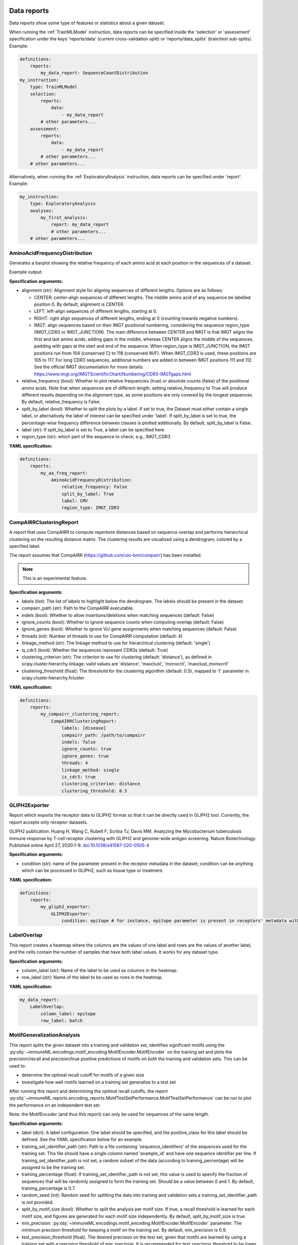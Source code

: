 
**Data reports**
^^^^^^^^^^^^^^^^^^^^^^^^^^^^^^^^^^^^^^^^^^^^^^^^^^^^


Data reports show some type of features or statistics about a given dataset.

When running the :ref:`TrainMLModel` instruction, data reports can be specified inside the 'selection' or 'assessment'
specification under the keys 'reports/data' (current cross-validation split) or 'reports/data_splits' (train/test sub-splits).
Example:

.. indent with spaces
.. code-block:: yaml

    definitions:
        reports:
            my_data_report: SequenceCountDistribution
    my_instruction:
        type: TrainMLModel
        selection:
            reports:
                data:
                    - my_data_report
            # other parameters...
        assessment:
            reports:
                data:
                    - my_data_report
            # other parameters...
        # other parameters...

Alternatively, when running the :ref:`ExploratoryAnalysis` instruction, data reports can be specified under 'report'. Example:

.. indent with spaces
.. code-block:: yaml

    my_instruction:
        type: ExploratoryAnalysis
        analyses:
            my_first_analysis:
                report: my_data_report
                # other parameters...
        # other parameters...


AminoAcidFrequencyDistribution
''''''''''''''''''''''''''''''''''''''''''''''''''''


Generates a barplot showing the relative frequency of each amino acid at each position in the sequences of a dataset.

Example output:

.. image:: ../../_static/images/reports/amino_acid_frequency.png
   :alt: Amino acid frequency
   :width: 800

.. image:: ../../_static/images/reports/amino_acid_frequency_change.png
   :alt: Amino acid frequency change
   :width: 800

**Specification arguments:**

- alignment (str): Alignment style for aligning sequences of different lengths. Options are as follows:

  - CENTER: center-align sequences of different lengths. The middle amino acid of any sequence be labelled position 0. By default, alignment is CENTER.

  - LEFT: left-align sequences of different lengths, starting at 0.

  - RIGHT: right align sequences of different lengths, ending at 0 (counting towards negative numbers).

  - IMGT: align sequences based on their IMGT positional numbering, considering the sequence region_type (IMGT_CDR3 or IMGT_JUNCTION).
    The main difference between CENTER and IMGT is that IMGT aligns the first and last amino acids, adding gaps in the middle,
    whereas CENTER aligns the middle of the sequences, padding with gaps at the start and end of the sequence.
    When region_type is IMGT_JUNCTION, the IMGT positions run from 104 (conserved C) to 118 (conserved W/F). When IMGT_CDR3 is used, these positions are 105 to 117.
    For long CDR3 sequences, additional numbers are added in between IMGT positions 111 and 112.
    See the official IMGT documentation for more details: https://www.imgt.org/IMGTScientificChart/Numbering/CDR3-IMGTgaps.html

- relative_frequency (bool): Whether to plot relative frequencies (true) or absolute counts (false) of the
  positional amino acids. Note that when sequences are of different length, setting relative_frequency to True will
  produce different results depending on the alignment type, as some positions are only covered by the longest sequences.
  By default, relative_frequency is False.

- split_by_label (bool): Whether to split the plots by a label. If set to true, the Dataset must either contain a
  single label, or alternatively the label of interest can be specified under 'label'. If split_by_label is set to
  true, the percentage-wise frequency difference between classes is plotted additionally. By default,
  split_by_label is False.

- label (str): if split_by_label is set to True, a label can be specified here.

- region_type (str): which part of the sequence to check; e.g., IMGT_CDR3

**YAML specification:**

.. indent with spaces
.. code-block:: yaml

    definitions:
        reports:
            my_aa_freq_report:
                AminoAcidFrequencyDistribution:
                    relative_frequency: False
                    split_by_label: True
                    label: CMV
                    region_type: IMGT_CDR3



CompAIRRClusteringReport
''''''''''''''''''''''''''''''''''''''''''''''''''''


A report that uses CompAIRR to compute repertoire distances based on sequence overlap and performs hierarchical
clustering on the resulting distance matrix. The clustering results are visualized using a dendrogram,
colored by a specified label.

The report assumes that CompAIRR (https://github.com/uio-bmi/compairr) has been installed.

.. note::

    This is an experimental feature.

**Specification arguments**:

- labels (list): The list of labels to highlight below the dendrogram. The labels should be present in the dataset.

- compairr_path (str): Path to the CompAIRR executable.

- indels (bool): Whether to allow insertions/deletions when matching sequences (default: False)

- ignore_counts (bool): Whether to ignore sequence counts when computing overlap (default: False)

- ignore_genes (bool): Whether to ignore V/J gene assignments when matching sequences (default: False)

- threads (int): Number of threads to use for CompAIRR computation (default: 4)

- linkage_method (str): The linkage method to use for hierarchical clustering (default: 'single')

- is_cdr3 (bool): Whether the sequences represent CDR3s (default: True)

- clustering_criterion (str): The criterion to use for clustering (default: 'distance'), as defined in
  scipy.cluster.hierarchy.linkage; valid values are 'distance', 'maxclust', 'monocrit', 'maxclust_monocrit'

- clustering_threshold (float): The threshold for the clustering algorithm (default: 0.5), mapped to 't' parameter
  in scipy.cluster.hierarchy.fcluster

**YAML specification:**

.. indent with spaces
.. code-block:: yaml

    definitions:
        reports:
            my_compairr_clustering_report:
                CompAIRRClusteringReport:
                    labels: [disease]
                    compairr_path: /path/to/compairr
                    indels: false
                    ignore_counts: true
                    ignore_genes: true
                    threads: 4
                    linkage_method: single
                    is_cdr3: true
                    clustering_criterion: distance
                    clustering_threshold: 0.5



GLIPH2Exporter
''''''''''''''''''''''''''''''''''''''''''''''''''''


Report which exports the receptor data to GLIPH2 format so that it can be directly used in GLIPH2 tool. Currently, the report accepts only
receptor datasets.

GLIPH2 publication: Huang H, Wang C, Rubelt F, Scriba TJ, Davis MM. Analyzing the Mycobacterium tuberculosis immune response by T-cell receptor
clustering with GLIPH2 and genome-wide antigen screening. Nature Biotechnology. Published online April 27,
2020:1-9. `doi:10.1038/s41587-020-0505-4 <https://www.nature.com/articles/s41587-020-0505-4>`_

**Specification arguments:**

- condition (str): name of the parameter present in the receptor metadata in the dataset; condition can be anything which can be processed in
  GLIPH2, such as tissue type or treatment.

**YAML specification:**

.. indent with spaces
.. code-block:: yaml

    definitions:
        reports:
            my_gliph2_exporter:
                GLIPH2Exporter:
                    condition: epitope # for instance, epitope parameter is present in receptors' metadata with values such as "MtbLys" for Mycobacterium tuberculosis (as shown in the original paper).



LabelOverlap
''''''''''''''''''''''''''''''''''''''''''''''''''''


This report creates a heatmap where the columns are the values of one label and rows are the values of another label,
and the cells contain the number of samples that have both label values. It works for any dataset type.

**Specification arguments:**

- column_label (str): Name of the label to be used as columns in the heatmap.

- row_label (str): Name of the label to be used as rows in the heatmap.

**YAML specification:**

.. code-block:: yaml

    my_data_report:
        LabelOverlap:
            column_label: epitope
            row_label: batch



MotifGeneralizationAnalysis
''''''''''''''''''''''''''''''''''''''''''''''''''''


This report splits the given dataset into a training and validation set, identifies significant motifs using the
:py:obj:`~immuneML.encodings.motif_encoding.MotifEncoder.MotifEncoder`
on the training set and plots the precision/recall and precision/true positive predictions of motifs
on both the training and validation sets. This can be used to:

- determine the optimal recall cutoff for motifs of a given size
- investigate how well motifs learned on a training set generalize to a test set

After running this report and determining the optimal recall cutoffs, the report
:py:obj:`~immuneML.reports.encoding_reports.MotifTestSetPerformance.MotifTestSetPerformance` can be run to
plot the performance on an independent test set.

Note: the MotifEncoder (and thus this report) can only be used for sequences of the same length.

**Specification arguments:**

- label (dict): A label configuration. One label should be specified, and the positive_class for this label should be defined. See the YAML specification below for an example.

- training_set_identifier_path (str): Path to a file containing 'sequence_identifiers' of the sequences used for the training set. This file should have a single column named 'example_id' and have one sequence identifier per line. If training_set_identifier_path is not set, a random subset of the data (according to training_percentage) will be assigned to be the training set.

- training_percentage (float): If training_set_identifier_path is not set, this value is used to specify the fraction of sequences that will be randomly assigned to form the training set. Should be a value between 0 and 1. By default, training_percentage is 0.7.

- random_seed (int): Random seed for splitting the data into training and validation sets a training_set_identifier_path is not provided.

- split_by_motif_size (bool): Whether to split the analysis per motif size. If true, a recall threshold is learned for each motif size, and figures are generated for each motif size independently. By default, split_by_motif_size is true.

- min_precision: :py:obj:`~immuneML.encodings.motif_encoding.MotifEncoder.MotifEncoder` parameter. The minimum precision threshold for keeping a motif on the training set. By default, min_precision is 0.9.

- test_precision_threshold (float). The desired precision on the test set, given that motifs are learned by using a training set with a precision threshold of min_precision. It is recommended for test_precision_threshold to be lower than min_precision, e.g., min_precision - 0.1. By default, test_precision_threshold is 0.8.

- min_recall (float): :py:obj:`~immuneML.encodings.motif_encoding.MotifEncoder.MotifEncoder` parameter. The minimum recall threshold for keeping a motif. Any learned recall threshold will be at least as high as the set min_recall value. The default value for min_recall is 0.

- min_true_positives (int): :py:obj:`~immuneML.encodings.motif_encoding.MotifEncoder.MotifEncoder` parameter. The minimum number of true positive training sequences that a motif needs to occur in. The default value for min_true_positives is 1.

- max_positions (int): :py:obj:`~immuneML.encodings.motif_encoding.MotifEncoder.MotifEncoder` parameter. The maximum motif size. This is number of positional amino acids the motif consists of (excluding gaps). The default value for max_positions is 4.

- min_positions (int): :py:obj:`~immuneML.encodings.motif_encoding.MotifEncoder.MotifEncoder` parameter. The minimum motif size (see also: max_positions). The default value for min_positions is 1.

- no_gaps (bool): :py:obj:`~immuneML.encodings.motif_encoding.MotifEncoder.MotifEncoder` parameter. Must be set to True if only contiguous motifs (position-specific k-mers) are allowed. By default, no_gaps is False, meaning both gapped and ungapped motifs are searched for.

- smoothen_combined_precision (bool): whether to add a smoothed line representing the combined precision to the precision-vs-TP plot. When set to True, this may take considerable extra time to compute. By default, plot_smoothed_combined_precision is set to True.

- min_points_in_window (int): Parameter for smoothing the combined_precision line in the precision-vs-TP plot through lognormal kernel smoothing with adaptive window size. This parameter determines the minimum number of points that need to be present in a window to determine the adaptive window size. By default, min_points_in_window is 50.

- smoothing_constant1: Parameter for smoothing the combined_precision line in the precision-vs-TP plot through lognormal kernel smoothing with adaptive window size. This smoothing constant determines the dependence of the smoothness on the window size. Increasing this increases smoothness for regions where few points are present. By default, smoothing_constant1 is 5.

- smoothing_constant2: Parameter for smoothing the combined_precision line in the precision-vs-TP plot through lognormal kernel smoothing. with adaptive window size. This smoothing constant can be used to scale the overall kernel width, thus influencing the smoothness of all regions regardless of data density. By default, smoothing_constant2 is 10.

- training_set_name (str): Name of the training set to be used in figures. By default, the training_set_name is 'training set'.

- test_set_name (str): Name of the test set to be used in figures. By default, the test_set_name is 'test set'.

- highlight_motifs_path (str): Path to a set of motifs of interest to highlight in the output figures (such as implanted ground-truth motifs). By default, no motifs are highlighted.

- highlight_motifs_name (str): IF highlight_motifs_path is defined, this name will be used to label the motifs of interest in the output figures.


**YAML specification:**

.. indent with spaces
.. code-block:: yaml

    definitions:
        reports:
            my_motif_generalization:
                MotifGeneralizationAnalysis:
                    min_precision: 0.9
                    min_recall: 0.1
                    label: # Define a label, and the positive class for that given label
                        CMV:
                            positive_class: +


NodeDegreeDistribution
''''''''''''''''''''''''''''''''''''''''''''''''''''


A report that uses CompAIRR to compute the node degree distribution of a sequence dataset. Results are visualized
as a histogram and stored in a TSV file.

The report assumes that CompAIRR (https://github.com/uio-bmi/compairr) has been installed.

**Specification arguments**:

- compairr_path (str): The path to the CompAIRR executable.

- region_type (str): The region type to analyze. Can be either "IMGT_CDR3" or "IMGT_JUNCTION".

- indels (bool): Whether to include indels in the analysis. Default is False.

- ignore_genes (bool): Whether to ignore gene names in the analysis. Default is False.

- hamming_distance (int): The Hamming distance to use for the analysis. Default is 1.

- per_repertoire (bool): Whether to compute the node degree distribution for each repertoire separately. Only
  applicable when using a RepertoireDataset. Default is False.

- per_label (bool): Whether to compute the node degree distribution for each label separately. Only applicable
  when using a RepertoireDataset. Default is False.

- threads (int): The number of threads to use for the analysis. Default is 4.

YAML specification:

.. indent with spaces
.. code-block:: yaml

    NodeDegreeDistribution:
        compairr_path: /path/to/compairr
        region_type: IMGT_JUNCTION
        indels: False
        ignore_genes: False
        hamming_distance: 1
        per_repertoire: False
        per_label: False
        threads: 4



ReceptorDatasetOverview
''''''''''''''''''''''''''''''''''''''''''''''''''''


This report plots the length distribution per chain for a receptor (paired-chain) dataset.

**Specification arguments:**

- batch_size (int): how many receptors to load at once; 50 000 by default

**YAML specification:**

.. indent with spaces
.. code-block:: yaml

    definitions:
        reports:
            my_receptor_overview_report: ReceptorDatasetOverview



RecoveredSignificantFeatures
''''''''''''''''''''''''''''''''''''''''''''''''''''


Compares a given collection of ground truth implanted signals (sequences or k-mers) to the significant label-associated
k-mers or sequences according to Fisher's exact test.

Internally uses the :py:obj:`~immuneML.encodings.abundance_encoding.KmerAbundanceEncoder.KmerAbundanceEncoder` for calculating
significant k-mers, and
:py:obj:`~immuneML.encodings.abundance_encoding.SequenceAbundanceEncoder.SequenceAbundanceEncoder` or
:py:obj:`~immuneML.encodings.abundance_encoding.CompAIRRSequenceAbundanceEncoder.CompAIRRSequenceAbundanceEncoder`
to calculate significant full sequences (depending on whether the argument compairr_path was set).

This report creates two plots:

- the first plot is a bar chart showing what percentage of the ground truth implanted signals were found to be significant.

- the second plot is a bar chart showing what percentage of the k-mers/sequences found to be significant match the
  ground truth implanted signals.

To compare k-mers or sequences of differing lengths, the ground truth sequences or long k-mers are split into k-mers
of the given size through a sliding window approach. When comparing 'full_sequences' to ground truth sequences, a match
is only registered if both sequences are of equal length.


**Specification arguments:**

- ground_truth_sequences_path (str): Path to a file containing the true implanted (sub)sequences, e.g., full sequences or k-mers.
  The file should contain one sequence per line, without a header, and without V or J genes.

- sequence_type (str): either amino acid or nucleotide; which type of sequence to use for the analysis

- region_type (str): which AIRR field to use for comparison, e.g. IMGT_CDR3 or IMGT_JUNCTION

- p_values (list): The p value thresholds to be used by Fisher's exact test. Each p-value specified here will become one panel in the output figure.

- k_values (list): Length of the k-mers (number of amino acids) created by the :py:obj:`~immuneML.encodings.abundance_encoding.KmerAbundanceEncoder.KmerAbundanceEncoder`.
  When using a full sequence encoding (:py:obj:`~immuneML.encodings.abundance_encoding.SequenceAbundanceEncoder.SequenceAbundanceEncoder` or
  :py:obj:`~immuneML.encodings.abundance_encoding.CompAIRRSequenceAbundanceEncoder.CompAIRRSequenceAbundanceEncoder`), specify 'full_sequence' here.
  Each value specified under k_values will represent one bar in the output figure.

- label (dict): A label configuration. One label should be specified, and the positive_class for this label should be defined. See the YAML specification below for an example.

- compairr_path (str): If 'full_sequence' is listed under k_values, the path to the CompAIRR executable may be provided.
  If the compairr_path is specified, the :py:obj:`~immuneML.encodings.abundance_encoding.CompAIRRSequenceAbundanceEncoder.CompAIRRSequenceAbundanceEncoder`
  will be used to compute the significant sequences. If the path is not specified and 'full_sequence' is listed under
  k-values, :py:obj:`~immuneML.encodings.abundance_encoding.SequenceAbundanceEncoder.SequenceAbundanceEncoder` will be used.


**YAML specification:**

.. indent with spaces
.. code-block:: yaml

    definitions:
        reports:
            my_recovered_significant_features_report:
                RecoveredSignificantFeatures:
                    groundtruth_sequences_path: path/to/groundtruth/sequences.txt
                    trim_leading_trailing: False
                    p_values:
                        - 0.1
                        - 0.01
                        - 0.001
                        - 0.0001
                    k_values:
                        - 3
                        - 4
                        - 5
                        - full_sequence
                    compairr_path: path/to/compairr # can be specified if 'full_sequence' is listed under k_values
                    label: # Define a label, and the positive class for that given label
                        CMV:
                            positive_class: +


RepertoireClonotypeSummary
''''''''''''''''''''''''''''''''''''''''''''''''''''


Shows the number of distinct clonotypes per repertoire in a given dataset as a bar plot.

**Specification arguments:**

- label (str): name of the label to use to color the plot, e.g., could be disease label, or None
- split_by_label (bool): if True, the plot will be colored by the label specified in the label argument. Default is False.

**YAML specification:**

.. indent with spaces
.. code-block:: yaml

    definitions:
        reports:
            my_clonotype_summary_rep:
                RepertoireClonotypeSummary:
                    label: celiac
                    split_by_label: true



SequenceCountDistribution
''''''''''''''''''''''''''''''''''''''''''''''''''''


Generates a histogram of the duplicate counts of the sequences in a dataset.


**Specification arguments:**

- split_by_label (bool): Whether to split the plots by a label. If set to true, the Dataset must either contain a single label, or alternatively the label of interest can be specified under 'label'. By default, split_by_label is False.

- label (str): Optional label for separating the results by color/creating separate plots. Note that this should the name of a valid dataset label.


**YAML specification:**

.. indent with spaces
.. code-block:: yaml

    my_sld_report:
        SequenceCountDistribution:
            label: disease



SequenceLengthDistribution
''''''''''''''''''''''''''''''''''''''''''''''''''''


Generates a histogram of the lengths of the sequences in a dataset.


**Specification arguments:**

- sequence_type (str): whether to check the length of amino acid or nucleotide sequences; default value is 'amino_acid'

- region_type (str): which part of the sequence to examine; e.g., IMGT_CDR3

- split_by_label (bool): Whether to split the plots by a label. If set to true, the Dataset must either contain a
  single label, or alternatively the label of interest can be specified under 'label'. By default,
  split_by_label is False.

- label (str): if split_by_label is set to True, a label can be specified here.

- plot_frequencies (bool): if set to True, the plot will show the frequencies of the sequence lengths instead of the
  counts. By default, plot_frequencies is False.


**YAML specification:**

.. indent with spaces
.. code-block:: yaml

    definitions:
        reports:
            my_sld_report:
                SequenceLengthDistribution:
                    sequence_type: amino_acid
                    region_type: IMGT_CDR3
                    label: label_1
                    split_by_label: True
                    plot_frequencies: True



SequencesWithSignificantKmers
''''''''''''''''''''''''''''''''''''''''''''''''''''


Given a list of reference sequences, this report writes out the subsets of reference sequences containing significant k-mers
(as computed by the :py:obj:`~immuneML.encodings.abundance_encoding.KmerAbundanceEncoder.KmerAbundanceEncoder` using Fisher's exact test).

For each combination of p-value and k-mer size given, a file is written containing all sequences containing a significant
k-mer of the given size at the given p-value.

**Specification arguments:**

- reference_sequences_path (str): Path to a file containing the reference sequences,
  The file should contain one sequence per line, without a header, and without V or J genes.

- p_values (list): The p value thresholds to be used by Fisher's exact test. Each p-value specified here will become
  one panel in the output figure.

- k_values (list): Length of the k-mers (number of amino acids) created by the
  :py:obj:`~immuneML.encodings.abundance_encoding.KmerAbundanceEncoder.KmerAbundanceEncoder`.
  Each k-mer length will become one panel in the output figure.

- label (dict): A label configuration. One label should be specified, and the positive_class for this label should
  be defined. See the YAML specification below for an example.


**YAML specification:**

.. indent with spaces
.. code-block:: yaml

    definitions:
        reports:
            my_sequences_with_significant_kmers:
                SequencesWithSignificantKmers:
                    reference_sequences_path: path/to/reference/sequences.txt
                    p_values:
                        - 0.1
                        - 0.01
                        - 0.001
                        - 0.0001
                    k_values:
                        - 3
                        - 4
                        - 5
                    label: # Define a label, and the positive class for that given label
                        CMV:
                            positive_class: +



SignificantFeatures
''''''''''''''''''''''''''''''''''''''''''''''''''''


Plots a boxplot of the number of significant features (label-associated k-mers or sequences) per Repertoire according to Fisher's exact test,
across different classes for the given label.

Internally uses the :py:obj:`~immuneML.encodings.abundance_encoding.KmerAbundanceEncoder.KmerAbundanceEncoder` for calculating
significant k-mers, and
:py:obj:`~immuneML.encodings.abundance_encoding.SequenceAbundanceEncoder.SequenceAbundanceEncoder` or
:py:obj:`~immuneML.encodings.abundance_encoding.CompAIRRSequenceAbundanceEncoder.CompAIRRSequenceAbundanceEncoder`
to calculate significant full sequences (depending on whether the argument compairr_path was set).

**Specification arguments:**

- p_values (list): The p value thresholds to be used by Fisher's exact test. Each p-value specified here will become
  one panel in the output figure.

- k_values (list): Length of the k-mers (number of amino acids) created by the
  :py:obj:`~immuneML.encodings.abundance_encoding.KmerAbundanceEncoder.KmerAbundanceEncoder`.
  When using a full sequence encoding (:py:obj:`~immuneML.encodings.abundance_encoding.SequenceAbundanceEncoder.SequenceAbundanceEncoder` or
  :py:obj:`~immuneML.encodings.abundance_encoding.CompAIRRSequenceAbundanceEncoder.CompAIRRSequenceAbundanceEncoder`), specify 'full_sequence' here.
  Each value specified under k_values will represent one boxplot in the output figure.

- label (dict): A label configuration. One label should be specified, and the positive_class for this label should be defined. See the YAML specification below for an example.

- compairr_path (str): If 'full_sequence' is listed under k_values, the path to the CompAIRR executable may be provided.
  If the compairr_path is specified, the :py:obj:`~immuneML.encodings.abundance_encoding.CompAIRRSequenceAbundanceEncoder.CompAIRRSequenceAbundanceEncoder`
  will be used to compute the significant sequences. If the path is not specified and 'full_sequence' is listed under
  k-values, :py:obj:`~immuneML.encodings.abundance_encoding.SequenceAbundanceEncoder.SequenceAbundanceEncoder` will be used.

- log_scale (bool): Whether to plot the y axis in log10 scale (log_scale = True) or continuous scale (log_scale = False). By default, log_scale is False.


**YAML specification:**

.. indent with spaces
.. code-block:: yaml

    definitions:
        reports:
            my_significant_features_report:
                SignificantFeatures:
                    p_values:
                        - 0.1
                        - 0.01
                        - 0.001
                        - 0.0001
                    k_values:
                        - 3
                        - 4
                        - 5
                        - full_sequence
                    compairr_path: path/to/compairr # can be specified if 'full_sequence' is listed under k_values
                    label: # Define a label, and the positive class for that given label
                        CMV:
                            positive_class: +
                    log_scale: False



SignificantKmerPositions
''''''''''''''''''''''''''''''''''''''''''''''''''''


Plots the number of significant k-mers (as computed by the :py:obj:`~immuneML.encodings.abundance_encoding.KmerAbundanceEncoder.KmerAbundanceEncoder` using Fisher's exact test)
observed at each IMGT position of a given list of reference sequences.
This report creates a stacked bar chart, where each bar represents an IMGT position, and each segment of the stack represents the observed frequency
of one 'significant' k-mer at that position.

**Specification arguments:**

- reference_sequences_path (str): Path to a file containing the reference sequences,
  The file should contain one sequence per line, without a header, and without V or J genes.

- p_values (list): The p value thresholds to be used by Fisher's exact test. Each p-value specified here will become one panel in the output figure.

- k_values (list): Length of the k-mers (number of amino acids) created by the :py:obj:`~immuneML.encodings.abundance_encoding.KmerAbundanceEncoder.KmerAbundanceEncoder`.
  Each k-mer length will become one panel in the output figure.

- label (dict): A label configuration. One label should be specified, and the positive_class for this label should be defined. See the YAML specification below for an example.

- sequence_type (str): nucleotide or amino_acid

- region_type (str): which AIRR field to consider, e.g., IMGT_CDR3 or IMGT_JUNCTION

**YAML specification:**

.. indent with spaces
.. code-block:: yaml

    definitions:
        reports:
            my_significant_kmer_positions_report:
                SignificantKmerPositions:
                    reference_sequences_path: path/to/reference/sequences.txt
                    p_values:
                        - 0.1
                        - 0.01
                        - 0.001
                        - 0.0001
                    k_values:
                        - 3
                        - 4
                        - 5
                    label: # Define a label, and the positive class for that given label
                        CMV:
                            positive_class: +


SimpleDatasetOverview
''''''''''''''''''''''''''''''''''''''''''''''''''''


Generates a simple text-based overview of the properties of any dataset, including the dataset name, size, and metadata labels.

**YAML specification:**

.. indent with spaces
.. code-block:: yaml

    definitions:
        reports:
            my_overview: SimpleDatasetOverview



VJGeneDistribution
''''''''''''''''''''''''''''''''''''''''''''''''''''


This report creates several plots to gain insight into the V and J gene distribution of a given dataset.
When a label is provided, the information in the plots is separated per label value, either by color or by creating
separate plots. This way one can for example see if a particular V or J gene is more prevalent across disease
associated receptors.

- Individual V and J gene distributions: for sequence and receptor datasets, a bar plot is created showing how often
  each V or J gene occurs in the dataset. For repertoire datasets, boxplots are used to represent how often each V or J
  gene is used across all repertoires. Since repertoires may differ in size, these counts are normalised by the repertoire
  size (original count values are additionaly exported in tsv files).

- Combined V and J gene distributions: for sequence and receptor datasets, a heatmap is created showing how often each
  combination of V and J genes occurs in the dataset. A similar plot is created for repertoire datasets, except in this
  case only the average value for the normalised gene usage frequencies are shown (original count values are additionaly exported in tsv files).


**Specification arguments:**

- split_by_label (bool): Whether to split the plots by a label. If set to true, the Dataset must either contain a single label, or alternatively the label of interest can be specified under 'label'. By default, split_by_label is False.

- label (str): Optional label for separating the results by color/creating separate plots. Note that this should the name of a valid dataset label.

- is_sequence_label (bool): for RepertoireDatasets, indicates if the label applies to the sequence level
  (e.g., antigen binding versus non-binding across repertoires) or repertoire level (e.g., diseased repertoires versus healthy repertoires).
  By default, is_sequence_label is False. For Sequence- and ReceptorDatasets, this parameter is ignored.


**YAML specification:**

.. indent with spaces
.. code-block:: yaml

    definitions:
        reports:
            my_vj_gene_report:
                VJGeneDistribution:
                    label: ag_binding



**Encoding reports**
^^^^^^^^^^^^^^^^^^^^^^^^^^^^^^^^^^^^^^^^^^^^^^^^^^^^


Encoding reports show some type of features or statistics about an encoded dataset, or may in some cases
export relevant sequences or tables.

When running the :ref:`TrainMLModel` instruction, encoding reports can be specified inside the 'selection' or 'assessment' specification under the key 'reports/encoding'.
Example:

.. indent with spaces
.. code-block:: yaml

    my_instruction:
        type: TrainMLModel
        selection:
            reports:
                encoding:
                    - my_encoding_report
            # other parameters...
        assessment:
            reports:
                encoding:
                    - my_encoding_report
            # other parameters...
        # other parameters...

Alternatively, when running the :ref:`ExploratoryAnalysis` instruction, encoding reports can be specified under 'report'. Example:

.. indent with spaces
.. code-block:: yaml

    my_instruction:
        type: ExploratoryAnalysis
        analyses:
            my_first_analysis:
                report: my_encoding_report
                # other parameters...
        # other parameters...



DesignMatrixExporter
''''''''''''''''''''''''''''''''''''''''''''''''''''


Exports the design matrix and related information of a given encoded Dataset to csv files.
If the encoded data has more than 2 dimensions (such as when using the OneHot encoder with option Flatten=False),
the data are then exported to different formats to facilitate their import with external software.

**Specification arguments:**

- file_format (str): the format and extension of the file to store the design matrix. The supported formats are:
  npy, csv, pt, hdf5, npy.zip, csv.zip or hdf5.zip.

Note: when using hdf5 or hdf5.zip output formats, make sure the 'hdf5' dependency is installed.


**YAML specification:**

.. indent with spaces
.. code-block:: yaml

    definitions:
        reports:
            my_dme_report:
                DesignMatrixExporter:
                    file_format: csv



DimensionalityReduction
''''''''''''''''''''''''''''''''''''''''''''''''''''


This report visualizes the data obtained by dimensionality reduction.

**Specification arguments:**

- labels (list): names of the label to use for highlighting data points; or None

- dim_red_method (str): dimensionality reduction method to be used for plotting; if set, in a workflow, this
  dimensionality reduction will be used for plotting instead of any other set in the workflow; if None, it will
  visualize the encoded data of reduced dimensionality if set


**YAML specification:**

.. indent with spaces
.. code-block:: yaml

    definitions:
        reports:
            rep1:
                DimensionalityReduction:
                    labels: [epitope, source]
                    dim_red_method:
                        PCA:
                            n_components: 2



FeatureComparison
''''''''''''''''''''''''''''''''''''''''''''''''''''


Encoding a dataset results in a numeric matrix, where the rows are examples (e.g., sequences, receptors, repertoires)
and the columns are features. For example, when :ref:`KmerFrequency` encoder is used, the features are the
k-mers (AAA, AAC, etc..) and the feature values are the frequencies per k-mer.

This report separates the examples based on a binary metadata label, and plots the mean feature value
of each feature in one example group against the other example group (for example: plot the feature
value of 'sick' repertoires on the x axis, and 'healthy' repertoires on the y axis to spot consistent differences).
The plot can be separated into different colors or facets using other metadata labels
(for example: plot the average feature values of 'cohort1', 'cohort2' and 'cohort3' in different colors to spot biases).

Alternatively, when plotting features without comparing them across a binary label, see:
:py:obj:`~immuneML.reports.encoding_reports.FeatureValueBarplot.FeatureValueBarplot` report to plot
a simple bar chart per feature (average across examples).
Or :py:obj:`~immuneML.reports.encoding_reports.FeatureDistribution.FeatureDistribution` report to plot
the distribution of each feature across examples, rather than only showing the mean value in a bar plot.


Example output:

.. image:: ../../_static/images/reports/feature_comparison_zoom.png
   :alt: Feature comparison zoomed in plot with VLEQ highlighted
   :width: 650



**Specification arguments:**

- comparison_label (str): Mandatory label. This label is used to split the encoded data matrix and define the x and y axes of the plot.
  This label is only allowed to have 2 classes (for example: sick and healthy, binding and non-binding).

- color_grouping_label (str): Optional label that is used to color the points in the scatterplot. This can not be the same as comparison_label.

- row_grouping_label (str): Optional label that is used to group scatterplots into different row facets. This can not be the same as comparison_label.

- column_grouping_label (str): Optional label that is used to group scatterplots into different column facets. This can not be the same as comparison_label.

- show_error_bar (bool): Whether to show the error bar (standard deviation) for the points, both in the x and y dimension.

- log_scale (bool): Whether to plot the x and y axes in log10 scale (log_scale = True) or continuous scale (log_scale = False). By default, log_scale is False.

- keep_fraction (float): The total number of features may be very large and only the features differing significantly across
  comparison labels may be of interest. When the keep_fraction parameter is set below 1, only the fraction of features that
  differs the most across comparison labels is kept for plotting (note that the produced .csv file still contains all data).
  By default, keep_fraction is 1, meaning that all features are plotted.

- opacity (float): a value between 0 and 1 setting the opacity for data points making it easier to see if there are overlapping points


**YAML specification:**

.. indent with spaces
.. code-block:: yaml

    definitions:
        reports:
            my_comparison_report:
                FeatureComparison: # compare the different classes defined in the label disease
                    comparison_label: disease



FeatureDistribution
''''''''''''''''''''''''''''''''''''''''''''''''''''


Encoding a dataset results in a numeric matrix, where the rows are examples (e.g., sequences, receptors, repertoires)
and the columns are features. For example, when :ref:`KmerFrequency` encoder is used, the features are the
k-mers (AAA, AAC, etc..) and the feature values are the frequencies per k-mer.

This report plots the distribution of feature values.
For each feature, a violin plot is created to show the distribution of feature values across all examples.
The violin plots can be separated into different colors or facets using metadata labels
(for example: plot the feature distributions of 'cohort1', 'cohort2' and 'cohort3' in different colors to spot biases).

See also: :py:obj:`~immuneML.reports.encoding_reports.FeatureValueBarplot.FeatureValueBarplot` report to plot
a simple bar chart per feature (average across examples), rather than the entire distribution.
Or :py:obj:`~immuneML.reports.encoding_reports.FeatureDistribution.FeatureComparison` report to compare
features across binary metadata labels (e.g., plot the feature value of 'sick' repertoires on the x axis,
and 'healthy' repertoires on the y axis).


Example output:

.. image:: ../../_static/images/reports/feature_distribution.png
   :alt: Feature distribution report example
   :width: 750


**Specification arguments:**

- color_grouping_label (str): The label that is used to color each bar, at each level of the grouping_label.

- row_grouping_label (str): The label that is used to group bars into different row facets.

- column_grouping_label (str): The label that is used to group bars into different column facets.

- mode (str): either 'normal', 'sparse' or 'auto' (default). in the 'normal' mode there are normal boxplots
  corresponding to each column of the encoded dataset matrix; in the 'sparse' mode all zero cells are eliminated before
  passing the data to the boxplots. If mode is set to 'auto', then it will automatically
  set to 'sparse' if the density of the matrix is below 0.01

- x_title (str): x-axis label

- y_title (str): y-axis label

- plot_top_n (int): plot n of the largest features on average separately (useful when there are too many features
  to plot at the same time). The n features are chosen based on the average feature values across all examples
  without grouping by labels.

- plot_bottom_n (int): plot n of the smallest features on average separately (useful when there are too many
  features to plot at the same time). The n features are chosen based on the average feature values across all
  examples without grouping by labels.

- plot_all_features (bool): whether to plot all (might be slow for large number of features)


**YAML specification:**

.. indent with spaces
.. code-block:: yaml

    definitions:
        reports:
            my_fdistr_report:
                FeatureDistribution:
                    mode: sparse
                    plot_all_features: True
                    plot_top_n: 10
                    plot_bottom_n: 10



FeatureValueBarplot
''''''''''''''''''''''''''''''''''''''''''''''''''''


Encoding a dataset results in a numeric matrix, where the rows are examples (e.g., sequences, receptors, repertoires)
and the columns are features. For example, when :ref:`KmerFrequency` encoder is used, the features are the
k-mers (AAA, AAC, etc..) and the feature values are the frequencies per k-mer.

This report plots the mean feature values per feature.
A bar plot is created where the average feature value across all examples is shown, with optional error bars.
The bar plots can be separated into different colors or facets using metadata labels
(for example: plot the average feature values of 'cohort1', 'cohort2' and 'cohort3' in different colors to spot biases).

See also: :py:obj:`~immuneML.reports.encoding_reports.FeatureDistribution.FeatureDistribution` report to plot
the distribution of each feature across examples, rather than only showin the mean value in a bar plot.
Or :py:obj:`~immuneML.reports.encoding_reports.FeatureDistribution.FeatureComparison` report to compare
features across binary metadata labels (e.g., plot the feature value of 'sick' repertoires on the x axis,
and 'healthy' repertoires on the y axis.).


Example output:

.. image:: ../../_static/images/reports/feature_value_barplot.png
   :alt: Feature value barplot report example
   :width: 750


**Specification arguments:**

- color_grouping_label (str): The label that is used to color each bar, at each level of the grouping_label.

- row_grouping_label (str): The label that is used to group bars into different row facets.

- column_grouping_label (str): The label that is used to group bars into different column facets.

- show_error_bar (bool): Whether to show the error bar (standard deviation) for the bars.

- x_title (str): x-axis label

- y_title (str): y-axis label

- plot_top_n (int): plot n of the largest features on average separately (useful when there are too many features
  to plot at the same time). The n features are chosen based on the average feature values across all examples
  without grouping by labels. The plot shows averages per label classes.

- plot_bottom_n (int): plot n of the smallest features on average separately (useful when there are too many
  features to plot at the same time). The n features are chosen based on the average feature values across all
  examples without grouping by labels. The plot shows averages per label classes.

- plot_all_features (bool): whether to plot all (might be slow for large number of features)


**YAML specification:**

.. indent with spaces
.. code-block:: yaml

    definitions:
        reports:
            my_fvb_report:
                FeatureValueBarplot: # timepoint, disease_status and age_group are metadata labels
                    column_grouping_label: timepoint
                    row_grouping_label: disease_status
                    color_grouping_label: age_group
                    plot_all_features: true
                    plot_top_n: 10
                    plot_bottom_n: 5



GroundTruthMotifOverlap
''''''''''''''''''''''''''''''''''''''''''''''''''''


Creates report displaying overlap between learned motifs and groundtruth motifs implanted in a given sequence dataset.
This report must be used in combination with the MotifEncoder.

**Specification arguments:**

- groundtruth_motifs_path (str): Path to a .tsv file containing groundtruth position-specific motifs.
  The file should specify the motifs as position-specific amino acids, one column representing the positions
  concatenated with an '&' symbol, the next column specifying the amino acids concatenated with '&' symbol,
  and the last column specifying the implant rate.

  Example:

  =======  ===========  ===========
  indices  amino_acids  n_sequences
  =======  ===========  ===========
  0        A            4
  4&8&9    G&A&C        30
  =======  ===========  ===========

  This file shows a motif 'A' at position 0 implanted in 4 sequences, and motif G---AC implanted between positions 4 and 9 in 30 sequences


**YAML specification:**

.. indent with spaces
.. code-block:: yaml

    definitions:
        reports:
            my_ground_truth_motif_report:
                GroundTruthMotifOverlap:
                    groundtruth_motifs_path: path/to/file.tsv
        

Matches
''''''''''''''''''''''''''''''''''''''''''''''''''''


Reports the number of matches that were found when using one of the following encoders:

* :ref:`MatchedSequences` encoder
* :ref:`MatchedReceptors` encoder
* :ref:`MatchedRegex` encoder


Report results are:

* A table containing all matches, where the rows correspond to the Repertoires, and the
  columns correspond to the objects to match (regular expressions or receptor sequences).
* The repertoire sizes (read frequencies and the number of unique sequences per repertoire), for each of the chains.
  This can be used to calculate the percentage of matched sequences in a repertoire.
* When using :ref:`MatchedSequences` encoder or
  :ref:`MatchedReceptors` encoder, tables describing
  the chains and receptors (ids, chains, V and J genes and sequences).
* When using :ref:`MatchedReceptors` encoder or using
  :ref:`MatchedRegex` encoder with chain pairs, tables describing
  the paired matches (where a match was found in both chains) per repertoire.


**YAML specification:**

.. indent with spaces
.. code-block:: yaml

    definitions:
        reports:
            my_match_report: Matches


MotifTestSetPerformance
''''''''''''''''''''''''''''''''''''''''''''''''''''


This report can be used to show the performance of a learned set motifs using the :py:obj:`~immuneML.encodings.motif_encoding.MotifEncoder.MotifEncoder`
on an independent test set of unseen data.

It is recommended to first run the report :py:obj:`~immuneML.reports.data_reports.MotifGeneralizationAnalysis.MotifGeneralizationAnalysis`
in order to calibrate the optimal recall thresholds and plot the performance of motifs on training- and validation sets.

**Specification arguments:**

- test_dataset (dict): parameters for importing a SequenceDataset to use as an independent test set. By default,
  the import parameters 'is_repertoire' and 'paired' will be set to False to ensure a SequenceDataset is imported.


**YAML specification:**

.. indent with spaces
.. code-block:: yaml

    definitions:
        reports:
            my_motif_report:
                MotifTestSetPerformance:
                    test_dataset:
                        format: AIRR # choose any valid import format
                        params:
                            path: path/to/files/
                            is_repertoire: False  # is_repertoire must be False to import a SequenceDataset
                            paired: False         # paired must be False to import a SequenceDataset
                            # optional other parameters...



NonMotifSequenceSimilarity
''''''''''''''''''''''''''''''''''''''''''''''''''''


Plots the similarity of positions outside the motifs of interest. This report can be used to investigate if the
motifs of interest as determined by the :py:obj:`~immuneML.encodings.motif_encoding.MotifEncoder.MotifEncoder`
have a tendency occur in sequences that are naturally very similar or dissimilar.

For each motif, the subset of sequences containing the motif is selected, and the hamming distances are computed
between all sequences in this subset. Finally, a plot is created showing the distribution of hamming distances
between the sequences containing the motif. For motifs occurring in sets of very similar sequences, this distribution
will lean towards small hamming distances. Likewise, for motifs occurring in a very diverse set of sequences, the
distribution will lean towards containing more large hamming distances.


**Specification arguments:**

- motif_color_map (dict): An optional mapping between motif sizes and colors. If no mapping is given, default colors will be chosen.


**YAML specification:**

.. indent with spaces
.. code-block:: yaml

    definitions:
        reports:
            my_motif_sim:
                NonMotifSimilarity:
                    motif_color_map:
                        3: "#66C5CC"
                        4: "#F6CF71"
                        5: "#F89C74"



PositionalMotifFrequencies
''''''''''''''''''''''''''''''''''''''''''''''''''''


This report must be used in combination with the :py:obj:`~immuneML.encodings.motif_encoding.MotifEncoder.MotifEncoder`.
Plots a stacked bar plot of amino acid occurrence at different indices in any given dataset, along with a plot
investigating motif continuity which displays a bar plot of the gap sizes between the amino acids in the motifs in
the given dataset. Note that a distance of 1 means that the amino acids are continuous (next to each other).

**Specification arguments:**

- motif_color_map (dict): Optional mapping between motif lengths and specific colors to be used. Example:

    motif_color_map:
        1: #66C5CC
        2: #F6CF71
        3: #F89C74


**YAML specification:**

.. indent with spaces
.. code-block:: yaml

    definitions:
        reports:
            my_pos_motif_report:
                PositionalMotifFrequencies:
                    motif_color_map:



RelevantSequenceExporter
''''''''''''''''''''''''''''''''''''''''''''''''''''


Exports the sequences that are extracted as label-associated when using the :py:obj:`~immuneML.encodings.abundance_encoding.SequenceAbundanceEncoder.SequenceAbundanceEncoder` or
:py:obj:`~immuneML.encodings.abundance_encoding.CompAIRRSequenceAbundanceEncoder.CompAIRRSequenceAbundanceEncoder` in AIRR-compliant format.


**YAML specification:**

.. indent with spaces
.. code-block:: yaml

    definitions:
        reports:
            my_relevant_sequences: RelevantSequenceExporter



**ML model reports**
^^^^^^^^^^^^^^^^^^^^^^^^^^^^^^^^^^^^^^^^^^^^^^^^^^^^


ML model reports show some type of features or statistics about a single trained ML model.

In the :ref:`TrainMLModel` instruction, ML model reports can be specified inside the 'selection' or 'assessment' specification under the key 'reports/models'.
Example:

.. indent with spaces
.. code-block:: yaml

    my_instruction:
        type: TrainMLModel
        selection:
            reports:
                models:
                    - my_ml_report
            # other parameters...
        assessment:
            reports:
                models:
                    - my_ml_report
            # other parameters...
        # other parameters...


BinaryFeaturePrecisionRecall
''''''''''''''''''''''''''''''''''''''''''''''''''''


Plots the precision and recall scores for each added feature to the collection of features selected by the BinaryFeatureClassifier.


**YAML specification:**

.. indent with spaces
.. code-block:: yaml

    definitions:
        reports:
            my_report: BinaryFeaturePrecisionRecall


Coefficients
''''''''''''''''''''''''''''''''''''''''''''''''''''


A report that plots the coefficients for a given ML method in a barplot. Can be used for :ref:`LogisticRegression`,
:ref:`SVM`, :ref:`SVC`, and :ref:`RandomForestClassifier`. In the case of RandomForest, the feature importances will be plotted.

When used in :ref:`TrainMLModel` instruction, the report can be specified under 'models', both on
the selection and assessment levels.

Which coefficients should be plotted (for example: only nonzero, above a certain threshold, ...) can be specified.
Multiple options can be specified simultaneously. By default the 25 largest coefficients are plotted.
The full set of coefficients will also be exported as a csv file.


Example output:

.. image:: ../../_static/images/reports/coefficients_logistic_regression.png
   :alt: Coefficients report
   :width: 650


**Specification arguments:**

- coefs_to_plot (list): A list specifying which coefficients should be plotted. Valid values are: `ALL`, `NONZERO`, `CUTOFF`, `N_LARGEST`.

- cutoff (list): If 'cutoff' is specified under 'coefs_to_plot', the cutoff values can be specified here. The coefficients which have an absolute value equal to or greater than the cutoff will be plotted.

- n_largest (list): If 'n_largest' is specified under 'coefs_to_plot', the values for n can be specified here. These should be integer values. The n largest coefficients are determined based on their absolute values.


**YAML specification:**

.. indent with spaces
.. code-block:: yaml

    definitions:
        reports:
            my_coef_report:
                Coefficients:
                    coefs_to_plot:
                        - all
                        - nonzero
                        - cutoff
                        - n_largest
                    cutoff:
                        - 0.1
                        - 0.01
                    n_largest:
                        - 5
                        - 10



ConfounderAnalysis
''''''''''''''''''''''''''''''''''''''''''''''''''''


A report that plots the numbers of false positives and false negatives with respect to each value of
the metadata features specified by the user. This allows checking whether a given machine learning model makes more
misclassifications for some values of a metadata feature than for the others.

**Specification arguments:**

- metadata_labels (list): A list of the metadata features to use as a basis for the calculations


**YAML specification:**

.. indent with spaces
.. code-block:: yaml

    definitions:
        reports:
            my_confounder_report:
                ConfounderAnalysis:
                    metadata_labels:
                      - age
                      - sex



DeepRCMotifDiscovery
''''''''''''''''''''''''''''''''''''''''''''''''''''


This report plots the contributions of (i) input sequences and (ii) kernels to trained :ref:`DeepRC` model with respect to
the test dataset. Contributions are computed using integrated gradients (IG).
This report produces two figures:

- inputs_integrated_gradients: Shows the contributions of the characters within the input sequences (test dataset) that was most important for immune status prediction of the repertoire. IG is only applied to sequences of positive class repertoires.
- kernel_integrated_gradients: Shows the 1D CNN kernels with the highest contribution over all positions and amino acids.

For both inputs and kernels: Larger characters in the extracted motifs indicate higher contribution, with blue
indicating positive contribution and red indicating negative contribution towards the prediction of the immune status.
For kernels only: contributions to positional encoding are indicated by < (beginning of sequence),
∧ (center of sequence), and > (end of sequence).

See :ref:`DeepRCMotifDiscovery for repertoire classification` for a more detailed example.

Reference:

Widrich, M., et al. (2020). Modern Hopfield Networks and Attention for Immune Repertoire Classification. Advances in
Neural Information Processing Systems, 33. https://proceedings.neurips.cc//paper/2020/hash/da4902cb0bc38210839714ebdcf0efc3-Abstract.html


Example output:

.. image:: ../../_static/images/reports/deeprc_ig_inputs.png
   :alt: DeepRC IG over inputs
   :height: 150px


.. image:: ../../_static/images/reports/deeprc_ig_kernels.png
   :alt: DeepRC IG over kernels
   :height: 150px


**Specification arguments:**

- n_steps (int): Number of IG steps (more steps -> better path integral -> finer contribution values). 50 is usually good enough.

- threshold (float): Only applies to the plotting of kernels. Contributions are normalized to range [0, 1], and only kernels with normalized contributions above threshold are plotted.


**YAML specification:**

.. indent with spaces
.. code-block:: yaml

    definitions:
        reports:
            my_deeprc_report:
                DeepRCMotifDiscovery:
                    threshold: 0.5
                    n_steps: 50



KernelSequenceLogo
''''''''''''''''''''''''''''''''''''''''''''''''''''


A report that plots kernels of a CNN model as sequence logos. It works only with trained ReceptorCNN models which has kernels already normalized
to represent information gain matrices. Additionally, it also plots the weights in the final fully-connected layer of the network associated with
kernel outputs. For more information on how the model works, see :ref:`ReceptorCNN`.

The kernels are visualized using Logomaker. Original publication: Tareen A, Kinney JB. Logomaker: beautiful sequence logos in Python.
Bioinformatics. 2020; 36(7):2272-2274. `doi:10.1093/bioinformatics/btz921 <https://academic.oup.com/bioinformatics/article/36/7/2272/5671693>`_.


**YAML specification:**

.. indent with spaces
.. code-block:: yaml

    definitions:
        reports:
            my_kernel_seq_logo: KernelSequenceLogo



MotifSeedRecovery
''''''''''''''''''''''''''''''''''''''''''''''''''''


This report can be used to show how well implanted motifs (for example, through the Simulation instruction) can
be recovered by various machine learning methods using the k-mer encoding.
This report creates a boxplot, where the x axis (box grouping) represents the maximum possible overlap between
an implanted motif seed and a kmer feature (measured in number of positions), and the y axis shows the coefficient size
of the respective kmer feature. If the machine learning method has learned the implanted motif seeds, the coefficient
size is expected to be largest for the kmer features with high overlap to the motif seeds.

Note that to use this report, the following criteria must be met:

- KmerFrequencyEncoder must be used.
- One of the following classifiers must be used: RandomForestClassifier, LogisticRegression, SVM, SVC
- For each label, the implanted motif seeds relevant to that label must be specified

To find the overlap score between kmer features and implanted motif seeds, the two sequences are compared in a sliding
window approach, and the maximum overlap is calculated.

Overlap scores between kmer features and implanted motifs are calculated differently based on the Hamming distance that was
allowed during implanting.

.. indent with spaces
.. code-block:: text

    Without hamming distance:
    Seed:     AAA  -> score = 3
    Feature: xAAAx
              ^^^

    Seed:     AAA  -> score = 0
    Feature: xAAxx

    With hamming distance:
    Seed:     AAA  -> score = 3
    Feature: xAAAx
              ^^^

    Seed:     AAA  -> score = 2
    Feature: xAAxx
              ^^

    Furthermore, gap positions in the motif seed are ignored:
    Seed:     A/AA  -> score = 3
    Feature: xAxAAx
              ^/^^

See :ref:`Recovering simulated immune signals` for more details.


Example output:

.. image:: ../../_static/images/reports/motif_seed_recovery.png
   :alt: Motif seed recovery report
   :width: 650


**Specification arguments:**

- implanted_motifs_per_label (dict): a nested dictionary that specifies the motif seeds that were implanted in the given dataset. The first
  level of keys in this dictionary represents the different labels. In the inner dictionary there should be two keys: "seeds" and
  "hamming_distance":

  - seeds: a list of motif seeds. The seeds may contain gaps, specified by a '/' symbol.

  - hamming_distance: A boolean value that specifies whether hamming distance was allowed when implanting the motif
    seeds for a given label. Note that this applies to all seeds for this label.

  - gap_sizes: a list of all the possible gap sizes that were used when implanting a gapped motif seed. When no
    gapped seeds are used, this value has no effect.


**YAML specification:**

.. indent with spaces
.. code-block:: yaml

    definitions:
        reports:
            my_motif_report:
                MotifSeedRecovery:
                    implanted_motifs_per_label:
                        CD:
                            seeds:
                            - AA/A
                            - AAA
                            hamming_distance: False
                            gap_sizes:
                            - 0
                            - 1
                            - 2
                        T1D:
                            seeds:
                            - CC/C
                            - CCC
                            hamming_distance: True
                            gap_sizes:
                            - 2



ROCCurve
''''''''''''''''''''''''''''''''''''''''''''''''''''


A report that plots the ROC curve for a binary classifier.


**YAML specification:**

.. indent with spaces
.. code-block:: yaml

    definitions:
        reports:
            my_roc_report: ROCCurve



SequenceAssociationLikelihood
''''''''''''''''''''''''''''''''''''''''''''''''''''


Plots the beta distribution used as a prior for class assignment in ProbabilisticBinaryClassifier. The distribution plotted shows
the probability that a sequence is associated with a given class for a label.


**YAML specification:**

.. indent with spaces
.. code-block:: yaml

    definitions:
        reports:
            my_sequence_assoc_report: SequenceAssociationLikelihood



TCRdistMotifDiscovery
''''''''''''''''''''''''''''''''''''''''''''''''''''


The report for discovering motifs in paired immune receptor data of given specificity based on TCRdist3. The receptors are hierarchically
clustered based on the tcrdist distance and then motifs are discovered for each cluster. The report outputs logo plots for the motifs along with
the raw data used for plotting in csv format.

For the implementation, `TCRdist3 <https://tcrdist3.readthedocs.io/en/latest/>`_ library was used (source code available
`here <https://github.com/kmayerb/tcrdist3>`_). More details on the functionality used for this report are available
`here <https://tcrdist3.readthedocs.io/en/latest/motif_gallery.html>`_.

Original publications:

Dash P, Fiore-Gartland AJ, Hertz T, et al. Quantifiable predictive features define epitope-specific T cell receptor repertoires.
Nature. 2017; 547(7661):89-93. `doi:10.1038/nature22383 <https://www.nature.com/articles/nature22383>`_

Mayer-Blackwell K, Schattgen S, Cohen-Lavi L, et al. TCR meta-clonotypes for biomarker discovery with tcrdist3: quantification of public,
HLA-restricted TCR biomarkers of SARS-CoV-2 infection. bioRxiv. Published online December 26, 2020:2020.12.24.424260.
`doi:10.1101/2020.12.24.424260 <https://www.biorxiv.org/content/10.1101/2020.12.24.424260v1>`_


Example output:

.. image:: ../../_static/images/reports/tcrdist_motif_a.svg
   :alt: TCRdist alpha chain logo plot
   :width: 300px


.. image:: ../../_static/images/reports/tcrdist_motif_b.svg
   :alt: TCRdist beta chain logo plot
   :width: 300px


**Specification arguments:**

- positive_class_name (str): the class value (e.g., epitope) used to select only the receptors that are specific to the given epitope so that
  only those sequences are used to infer motifs; the reference receptors as required by TCRdist will be the ones from the dataset that have
  different or no epitope specified in their metadata; if the labels are available only on the epitope level (e.g., label is "AVFDRKSDAK" and
  classes are True and False), then here it should be specified that only the receptors with value "True" for label "AVFDRKSDAK" should be used;
  there is no default value for this argument

- cores (int): number of processes to use for the computation of the distance and motifs

- min_cluster_size (int): the minimum size of the cluster to discover the motifs for

- use_reference_sequences (bool): when showing motifs, this parameter defines if reference sequences should be provided as well as a background


**YAML specification:**

.. indent with spaces
.. code-block:: yaml

    definitions:
        reports:
            my_tcr_dist_report: # user-defined name
                TCRdistMotifDiscovery:
                    positive_class_name: True # class name, could also be epitope name, depending on how it's defined in the dataset
                    cores: 4
                    min_cluster_size: 30
                    use_reference_sequences: False



TrainingPerformance
''''''''''''''''''''''''''''''''''''''''''''''''''''


A report that plots the evaluation metrics for the performance given machine learning model and training dataset.
The available metrics are accuracy, balanced_accuracy, confusion_matrix, f1_micro, f1_macro, f1_weighted, precision,
recall, auc and log_loss (see :py:obj:`immuneML.environment.Metric.Metric`).

**Specification arguments:**

- metrics (list): A list of metrics used to evaluate training performance. See :py:obj:`immuneML.environment.Metric.Metric` for available options.


**YAML specification:**

.. indent with spaces
.. code-block:: yaml

    definitions:
        reports:
            my_performance_report:
                TrainingPerformance:
                    metrics:
                        - accuracy
                        - balanced_accuracy
                        - confusion_matrix
                        - f1_micro
                        - f1_macro
                        - f1_weighted
                        - precision
                        - recall
                        - auc
                        - log_loss



**Generative model reports**
^^^^^^^^^^^^^^^^^^^^^^^^^^^^^^^^^^^^^^^^^^^^^^^^^^^^


Generative model reports show some type of features or statistics about a generative model.


PWMSummary
''''''''''''''''''''''''''''''''''''''''''''''''''''


This report provides the summary of the baseline PWM and shows the following:

- probabilities of generated sequences having different lengths
- PWMs for each length with positive probability

This report takes no input arguments.

**YAML specification:**

.. indent with spaces
.. code-block:: yaml

    my_pwm_summary: PWMSummary



VAESummary
''''''''''''''''''''''''''''''''''''''''''''''''''''


This report provides the summary of the train SimpleVAE and shows the following:

- plots of the latent space after applying PCA to reduce the data to 2 dimensions, highlighted by V and J gene
- plots the histogram for each latent dimension
- plots loss per epoch

**Specification arguments:**

- dim_dist_cols (int): how many columns to use to plot the histograms of latent dimensions (either this or
  dim_dist_rows has to be set, or both)

- dim_dist_rows (int): how many rows to use to plot the histogram of latent dimensions (either this or
  dim_dist_cols has to be set, or both)

- dim_red_method (dict): which dimensionality reduction method to use along with its parameters; the method has to
  return 2 dimensions; see :ref:`Dimensionality reduction methods` for available options;
  default is PCA with 2 components

**YAML specification:**

.. indent with spaces
.. code-block:: yaml

    definitions:
        reports:
            my_vae_summary:
                VAESummary:
                    dim_dist_cols: 4
                    dim_dist_rows: None
                    dim_red_method:
                        PCA:
                            n_components: 2



**Train ML model reports**
^^^^^^^^^^^^^^^^^^^^^^^^^^^^^^^^^^^^^^^^^^^^^^^^^^^^


Train ML model reports plot general statistics or export data of multiple models simultaneously when running the :ref:`TrainMLModel` instruction.

In the :ref:`TrainMLModel` instruction, train ML model reports can be specified under 'reports'. Example:

.. indent with spaces
.. code-block:: yaml

    my_instruction:
        type: TrainMLModel
        reports:
            - my_train_ml_model_report
        # other parameters...


CVFeaturePerformance
''''''''''''''''''''''''''''''''''''''''''''''''''''


This report plots the average training vs test performance w.r.t. given encoding parameter which is explicitly set
in the feature attribute. It can be used only in combination with TrainMLModel instruction and can be only specified under 'reports'


**Specification arguments:**

- feature: name of the encoder parameter w.r.t. which the performance across training and test will be shown. Possible values depend
  on the encoder on which it is used.

- is_feature_axis_categorical (bool): if the x-axis of the plot where features are shown should be categorical; alternatively it is
  automatically determined based on the feature values


**YAML specification:**

.. indent with spaces
.. code-block:: yaml

    definitions:
        reports:
            report1:
                CVFeaturePerformance:
                    feature: p_value_threshold # parameter value of SequenceAbundance encoder
                    is_feature_axis_categorical: True # show x-axis as categorical



ConfusionMatrixPerLabel
''''''''''''''''''''''''''''''''''''''''''''''''''''


Report for TrainMLModel instruction: plots the confusion matrix split by the alternative label (for each label value).
It can plot this on train or test data or for selection or assessment results. The confusion matrix will be
reported per each hyperparameter setting (preprocessing, encoding and ML method combination).

This report can be used only with TrainMLModel instruction under 'reports'.


**Specification arguments:**

- alternative_label (str): which label to use to stratify the data.

- plot_on_train (bool): whether to plot the confusion matrix on the training data (False by default).

- plot_on_test (bool): whether to plot the confusion matrix on the test data (True by default).

- compute_for_selection (bool): whether to plot the confusion matrix on the selection data (False by default).

- compute_for_assessment (bool): whether to plot the confusion matrix on the assessment data (True by default).



**YAML specification:**

.. indent with spaces
.. code-block:: yaml

    definitions:
        reports:
            my_conf_matrix:
                ConfusionMatrixPerLabel:
                    alternative_label: "batch"
                    plot_on_train: False
                    plot_on_test: True
                    compute_for_selection: False
                    compute_for_assessment: True



DiseaseAssociatedSequenceCVOverlap
''''''''''''''''''''''''''''''''''''''''''''''''''''


DiseaseAssociatedSequenceCVOverlap report makes one heatmap per label showing the overlap of disease-associated sequences (or k-mers)
produced by the :py:obj:`~immuneML.encodings.abundance_encoding.SequenceAbundanceEncoder.SequenceAbundanceEncoder`,
:py:obj:`~immuneML.encodings.abundance_encoding.CompAIRRSequenceAbundanceEncoder.CompAIRRSequenceAbundanceEncoder` or
:py:obj:`~immuneML.encodings.abundance_encoding.KmerAbundanceEncoder.KmerAbundanceEncoder`
between folds of cross-validation (either inner or outer loop of the nested CV). The overlap is computed by the following equation:

.. math::

    overlap(X,Y) = \frac{|X \cap Y|}{min(|X|, |Y|)} x 100

For details, see Greiff V, Menzel U, Miho E, et al. Systems Analysis Reveals High Genetic and Antigen-Driven Predetermination of Antibody
Repertoires throughout B Cell Development. Cell Reports. 2017;19(7):1467-1478. doi:10.1016/j.celrep.2017.04.054.


**Specification arguments:**

- compare_in_selection (bool): whether to compute the overlap over the inner loop of the nested CV - the sequence overlap is shown across CV
  folds for the model chosen as optimal within that selection

- compare_in_assessment (bool): whether to compute the overlap over the optimal models in the outer loop of the nested CV


**YAML specification:**

.. indent with spaces
.. code-block:: yaml

    definitions:
        reports:
            my_overlap_report: DiseaseAssociatedSequenceCVOverlap # report has no parameters



MLSettingsPerformance
''''''''''''''''''''''''''''''''''''''''''''''''''''


Report for TrainMLModel instruction: plots the performance for each of the setting combinations as defined under 'settings' in the
assessment (outer validation) loop.

The performances are grouped by label (horizontal panels) encoding (vertical panels) and ML method (bar color).
When multiple data splits are used, the average performance over the data splits is shown with an error bar
representing the standard deviation.

This report can be used only with TrainMLModel instruction under 'reports'.


**Specification arguments:**

- single_axis_labels (bool): whether to use single axis labels. Note that using single axis labels makes the figure unsuited for rescaling, as the label position is given in a fixed distance from the axis. By default, single_axis_labels is False, resulting in standard plotly axis labels.

- x_label_position (float): if single_axis_labels is True, this should be an integer specifying the x axis label position relative to the x axis. The default value for label_position is -0.1.

- y_label_position (float): same as x_label_position, but for the y-axis.


**YAML specification:**

.. indent with spaces
.. code-block:: yaml

    definitions:
        reports:
            my_hp_report: MLSettingsPerformance



PerformancePerLabel
''''''''''''''''''''''''''''''''''''''''''''''''''''


Report that shows the performance of the model where the examples are grouped by alternative_label. It can be used
to investigate if the model is learning the alternative_label instead of label of interest for classification.

**Specification arguments:**

- alternative_label (str): The name of the alternative_label column in the dataset.

- metric (str): The metric to use for the report. Default is balanced_accuracy.

- compute_for_selection (bool): If True, the report will be computed for the selection. Default is True.

- compute_for_assessment (bool): If True, the report will be computed for the assessment. Default is True.

- plot_on_test (bool): If True, the report will be plotted on the test data. Default is True.

- plot_on_train (bool): If True, the report will be plotted on the training data. Default is False.

**YAML specification:**

.. code-block:: yaml

    reports:
        my_report:
            PerformancePerLabel:
                alternative_label: batch
                metric: balanced_accuracy



ROCCurveSummary
''''''''''''''''''''''''''''''''''''''''''''''''''''


This report plots ROC curves for all trained ML settings ([preprocessing], encoding, ML model) in the outer loop of cross-validation in the
:ref:`TrainMLModel` instruction. If there are multiple splits in the outer loop, this report will make one plot per split. This report is
defined only for binary classification. If there are multiple labels defined in the instruction, each label has to have two classes to be included
in this report.


**YAML specification:**

.. indent with spaces
.. code-block:: yaml

    definitions:
        reports:
            my_roc_summary_report: ROCCurveSummary



ReferenceSequenceOverlap
''''''''''''''''''''''''''''''''''''''''''''''''''''


The ReferenceSequenceOverlap report compares a list of disease-associated sequences (or k-mers) produced by the
:py:obj:`~immuneML.encodings.abundance_encoding.SequenceAbundanceEncoder.SequenceAbundanceEncoder`,
:py:obj:`~immuneML.encodings.abundance_encoding.CompAIRRSequenceAbundanceEncoder.CompAIRRSequenceAbundanceEncoder` or
:py:obj:`~immuneML.encodings.abundance_encoding.KmerAbundanceEncoder.KmerAbundanceEncoder` to
a list of reference sequences. It outputs a Venn diagram and a list of sequences found both in the encoder and reference list.

The report compares the sequences by their sequence content and the additional comparison_attributes (such as V or J gene), as specified by the user.

**Specification arguments:**

- reference_path (str): path to the reference file in csv format which contains one entry per row and has columns that correspond to the attributes
  listed under comparison_attributes argument

- comparison_attributes (list): list of attributes to use for comparison; all of them have to be present in the reference file where they should
  be the names of the columns

- label (str): name of the label for which the reference sequences/k-mers should be compared to the model; if none, it takes the one label from the
  instruction; if it is none and multiple labels were specified for the instruction, the report will not be generated


**YAML specification:**

.. indent with spaces
.. code-block:: yaml

    definitions:
        reports:
            my_reference_overlap_report:
                ReferenceSequenceOverlap:
                    reference_path: reference_sequences.csv  # example usage with SequenceAbundanceEncoder or CompAIRRSequenceAbundanceEncoder
                    comparison_attributes:
                        - sequence_aa
                        - v_call
                        - j_call
            my_reference_overlap_report_with_kmers:
                ReferenceSequenceOverlap:
                    reference_path: reference_kmers.csv  # example usage with KmerAbundanceEncoder
                    comparison_attributes:
                        - k-mer



**Clustering Instruction Reports**
^^^^^^^^^^^^^^^^^^^^^^^^^^^^^^^^^^^^^^^^^^^^^^^^^^^^


ClusteringStabilityReport
''''''''''''''''''''''''''''''''''''''''''''''''''''


Report that analyzes clustering stability by comparing results between discovery and validation datasets.
The comparison uses a classifier-based approach where:
1. A classifier is trained on discovery data using cluster assignments as labels
2. Cluster assignments are predicted for validation data
3. Predictions are compared with actual validation clustering results using the specified similarity metric

This report can be used with the Clustering instruction under 'reports'.

**Specification arguments:**

- metric (str): Name of any clustering evaluation metric from sklearn.metrics that compares two sets of labels
  (e.g., adjusted_rand_score, jaccard_score, adjusted_mutual_info_score, normalized_mutual_info_score).
  If an invalid metric name is provided, defaults to adjusted_rand_score.


YAML specification:

.. indent with spaces
.. code-block:: yaml

    my_clustering_instruction:
        type: Clustering
        reports:
            my_stability_report:
                ClusteringStabilityReport:
                    metric: jaccard_score



ClusteringVisualization
''''''''''''''''''''''''''''''''''''''''''''''''''''


A report that creates low-dimensional visualizations of clustering results using the specified dimensionality reduction method.
For each dataset and clustering configuration, it creates a scatter plot where points are colored by their cluster assignments.

Specification arguments:
    dim_red_method (dict): specification of which dimensionality reduction to perform; valid options are presented
    under :ref:`**Dimensionality reduction methods**` and should be specified with the name of the method and its
    parameters, see the example below

YAML specification:

.. indent with spaces
.. code-block:: yaml

    reports:
        my_report_with_pca:
            ClusteringVisualization:
                dim_red_method:
                    PCA:
                        n_components: 2
        my_report_with_tsne:
            ClusteringVisualization:
                dim_red_method:
                    TSNE:
                        n_components: 2
                        init: pca


ExternalLabelClusterSummary
''''''''''''''''''''''''''''''''''''''''''''''''''''


This report summarizes the number of examples in a cluster with different values of external labels.
For each external label, it creates:
1. A contingency table showing the count of examples for each combination of cluster and label value
2. A heatmap visualization of these counts

It can be used in combination with Clustering instruction.

**Specification arguments:**

- external_labels (list): the list of metadata columns in the dataset that should be compared against cluster
  assignment

**YAML specification:**

.. indent with spaces
.. code-block:: yaml

    reports:
        my_external_label_cluster_summary:
            ExternalLabelClusterSummary:
                external_labels: [disease, HLA]



ExternalLabelMetricHeatmap
''''''''''''''''''''''''''''''''''''''''''''''''''''


This report creates heatmaps comparing clustering methods against external labels for each metric.
For each external label and metric combination, it creates:

1. A table showing the metric values for each combination of clustering method and external label

2. A heatmap visualization of these values

The external labels and metrics are automatically determined from the clustering instruction specification.

**YAML specification:**

.. indent with spaces
.. code-block:: yaml

    reports:
        my_external_label_metric_heatmap: ExternalLabelMetricHeatmap



**Multi dataset reports**
^^^^^^^^^^^^^^^^^^^^^^^^^^^^^^^^^^^^^^^^^^^^^^^^^^^^


Multi dataset reports are special reports that can be specified when running immuneML with the :py:obj:`~immuneML.api.aggregated_runs.MultiDatasetBenchmarkTool.MultiDatasetBenchmarkTool`.
See Manuscript use case 1: :ref:`Robustness assessment` for an example.

When running the :py:obj:`~immuneML.api.aggregated_runs.MultiDatasetBenchmarkTool.MultiDatasetBenchmarkTool`, multi dataset reports can be specified under 'benchmark_reports'.
Example:

.. indent with spaces
.. code-block:: yaml

    my_instruction:
        type: TrainMLModel
        benchmark_reports:
            - my_benchmark_report
        # other parameters...



DiseaseAssociatedSequenceOverlap
''''''''''''''''''''''''''''''''''''''''''''''''''''


DiseaseAssociatedSequenceOverlap report makes a heatmap showing the overlap of disease-associated sequences (or k-mers)
produced by the :py:obj:`~immuneML.encodings.abundance_encoding.SequenceAbundanceEncoder.SequenceAbundanceEncoder`,
:py:obj:`~immuneML.encodings.abundance_encoding.CompAIRRSequenceAbundanceEncoder.CompAIRRSequenceAbundanceEncoder` or
:py:obj:`~immuneML.encodings.abundance_encoding.KmerAbundanceEncoder.KmerAbundanceEncoder`
between multiple datasets of different sizes (different number of repertoires per dataset).

This plot can be used only with MultiDatasetBenchmarkTool.

The overlap is computed by the following equation:

.. math::

    overlap(X,Y) = \frac{|X \cap Y|}{min(|X|, |Y|)} * 100

For details, see:
Greiff V, Menzel U, Miho E, et al. Systems Analysis Reveals High Genetic and Antigen-Driven Predetermination of Antibody
Repertoires throughout B Cell Development. Cell Reports. 2017;19(7):1467-1478. doi:10.1016/j.celrep.2017.04.054.

**YAML specification:**

.. indent with spaces
.. code-block:: yaml

    definitions:
        reports:
            my_overlap_report: DiseaseAssociatedSequenceOverlap # report has no parameters



PerformanceOverview
''''''''''''''''''''''''''''''''''''''''''''''''''''


PerformanceOverview report creates an ROC plot and precision-recall plot for optimal trained models on multiple datasets. The labels on the plots
are the names of the datasets, so it might be good to have user-friendly names when defining datasets that are still a combination of
letters, numbers and the underscore sign.

This report can be used only with MultiDatasetBenchmarkTool as it will plot ROC and PR curve for trained models across datasets. Also, it requires
the task to be immune repertoire classification and cannot be used for receptor or sequence classification. Furthermore, it uses predictions on
the test dataset to assess the performance and plot the curves. If the parameter refit_optimal_model is set to True, all data will be used to fit
the optimal model, so there will not be a test dataset which can be used to assess performance and the report will not be generated.

If datasets have the same number of examples, the baseline PR curve will be plotted as described in this publication:
Saito T, Rehmsmeier M. The Precision-Recall Plot Is More Informative than the ROC Plot When Evaluating Binary Classifiers on Imbalanced Datasets.
PLOS ONE. 2015;10(3):e0118432. doi:10.1371/journal.pone.0118432

If the datasets have different number of examples, the baseline PR curve will not be plotted.

**YAML specification:**

.. indent with spaces
.. code-block:: yaml

    definitions:
        reports:
            my_performance_report: PerformanceOverview


